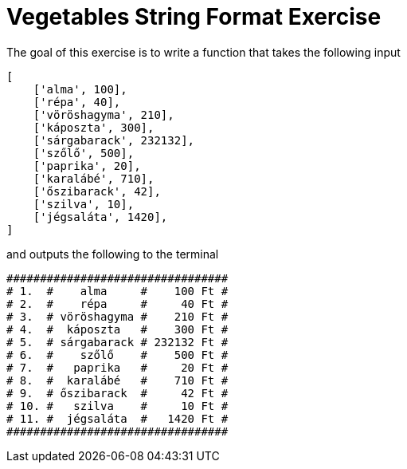 :source-highlighter: coderay
:icons: font

= Vegetables String Format Exercise 

The goal of this exercise is to write a function that takes the following input

[source,python]
----
[
    ['alma', 100],
    ['répa', 40],
    ['vöröshagyma', 210],
    ['káposzta', 300],
    ['sárgabarack', 232132],
    ['szőlő', 500],
    ['paprika', 20],
    ['karalábé', 710],
    ['őszibarack', 42],
    ['szilva', 10],
    ['jégsaláta', 1420],
]
----

and outputs the following to the terminal

[source,text]
----
#################################
# 1.  #    alma     #    100 Ft #
# 2.  #    répa     #     40 Ft #
# 3.  # vöröshagyma #    210 Ft #
# 4.  #  káposzta   #    300 Ft #
# 5.  # sárgabarack # 232132 Ft #
# 6.  #    szőlő    #    500 Ft #
# 7.  #   paprika   #     20 Ft #
# 8.  #  karalábé   #    710 Ft #
# 9.  # őszibarack  #     42 Ft #
# 10. #   szilva    #     10 Ft #
# 11. #  jégsaláta  #   1420 Ft #
#################################
----
